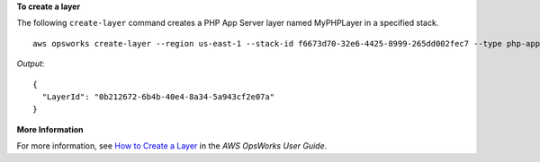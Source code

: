 **To create a layer**

The following ``create-layer`` command creates a PHP App Server layer named MyPHPLayer in a specified stack. ::

  aws opsworks create-layer --region us-east-1 --stack-id f6673d70-32e6-4425-8999-265dd002fec7 --type php-app --name MyPHPLayer --shortname myphplayer

*Output*::

  {
    "LayerId": "0b212672-6b4b-40e4-8a34-5a943cf2e07a"
  }

**More Information**

For more information, see `How to Create a Layer`_ in the *AWS OpsWorks User Guide*.

.. _`How to Create a Layer`: http://docs.aws.amazon.com/opsworks/latest/userguide/workinglayers-basics-create.html
